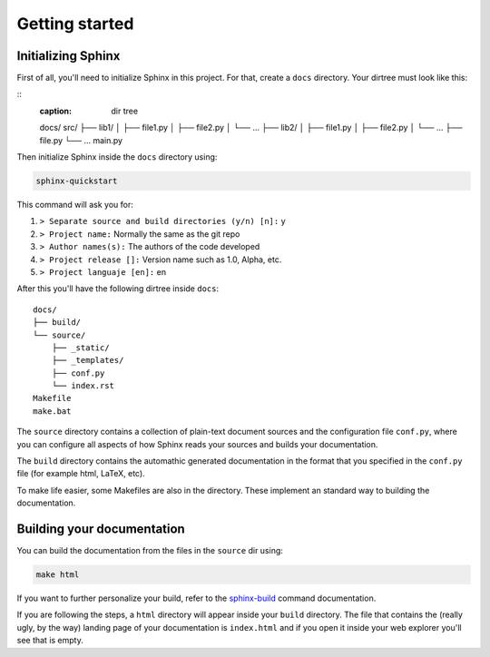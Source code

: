 ===============
Getting started
===============

Initializing Sphinx
===================

First of all, you'll need to initialize Sphinx in this project. For that, 
create a ``docs`` directory. Your dirtree must look like this:

::
    :caption: dir tree

    docs/
    src/
    ├── lib1/
    │   ├── file1.py
    │   ├── file2.py
    │   └── ...
    ├── lib2/
    │   ├── file1.py
    │   ├── file2.py
    │   └── ...
    ├── file.py
    └── ...
    main.py

Then initialize Sphinx inside the ``docs`` directory using:

.. code-block:: bash

    sphinx-quickstart

This command will ask you for:

#. ``> Separate source and build directories (y/n) [n]:`` y

#. ``> Project name:`` Normally the same as the git repo

#. ``> Author names(s):`` The authors of the code developed

#. ``> Project release []:`` Version name such as 1.0, Alpha, etc.

#. ``> Project languaje [en]:`` en

After this you'll have the following dirtree inside ``docs``:

::
    
    docs/
    ├── build/
    └── source/
        ├── _static/
        ├── _templates/
        ├── conf.py
        └── index.rst
    Makefile
    make.bat

The ``source`` directory contains a collection of plain-text document sources 
and the configuration file ``conf.py``, where you can configure all aspects of 
how Sphinx reads your sources and builds your documentation.

The ``build`` directory contains the automathic generated documentation in the 
format that you specified in the ``conf.py`` file (for example html, LaTeX,
etc).

To make life easier, some Makefiles are also in the directory. These implement 
an standard way to building the documentation.


Building your documentation
===========================

You can build the documentation from the files in the ``source`` dir using:

.. code-block:: bash

    make html

If you want to further personalize your build, refer to the 
`sphinx-build <https://www.sphinx-doc.org/en/master/man/sphinx-build.html>`__
command documentation.


If you are following the steps, a ``html`` directory will appear inside your 
``build`` directory. The file that contains the (really ugly, by the way) 
landing page of your documentation is ``index.html`` and if you open it inside 
your web explorer you'll see that is empty.